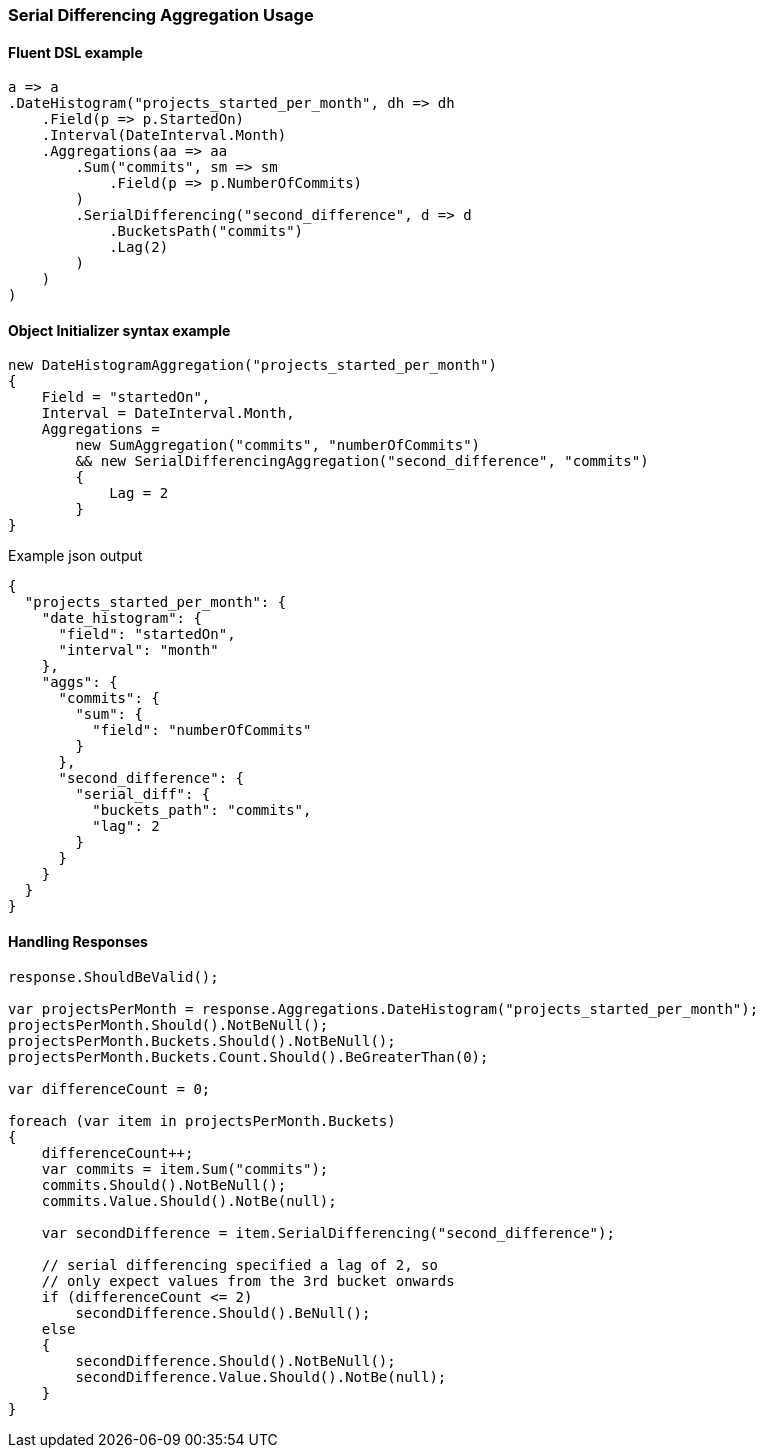 :ref_current: https://www.elastic.co/guide/en/elasticsearch/reference/7.2

:github: https://github.com/elastic/elasticsearch-net

:nuget: https://www.nuget.org/packages

////
IMPORTANT NOTE
==============
This file has been generated from https://github.com/elastic/elasticsearch-net/tree/7.x/src/Tests/Tests/Aggregations/Pipeline/SerialDifferencing/SerialDifferencingAggregationUsageTests.cs. 
If you wish to submit a PR for any spelling mistakes, typos or grammatical errors for this file,
please modify the original csharp file found at the link and submit the PR with that change. Thanks!
////

[[serial-differencing-aggregation-usage]]
=== Serial Differencing Aggregation Usage

==== Fluent DSL example

[source,csharp]
----
a => a
.DateHistogram("projects_started_per_month", dh => dh
    .Field(p => p.StartedOn)
    .Interval(DateInterval.Month)
    .Aggregations(aa => aa
        .Sum("commits", sm => sm
            .Field(p => p.NumberOfCommits)
        )
        .SerialDifferencing("second_difference", d => d
            .BucketsPath("commits")
            .Lag(2)
        )
    )
)
----

==== Object Initializer syntax example

[source,csharp]
----
new DateHistogramAggregation("projects_started_per_month")
{
    Field = "startedOn",
    Interval = DateInterval.Month,
    Aggregations =
        new SumAggregation("commits", "numberOfCommits")
        && new SerialDifferencingAggregation("second_difference", "commits")
        {
            Lag = 2
        }
}
----

[source,javascript]
.Example json output
----
{
  "projects_started_per_month": {
    "date_histogram": {
      "field": "startedOn",
      "interval": "month"
    },
    "aggs": {
      "commits": {
        "sum": {
          "field": "numberOfCommits"
        }
      },
      "second_difference": {
        "serial_diff": {
          "buckets_path": "commits",
          "lag": 2
        }
      }
    }
  }
}
----

==== Handling Responses

[source,csharp]
----
response.ShouldBeValid();

var projectsPerMonth = response.Aggregations.DateHistogram("projects_started_per_month");
projectsPerMonth.Should().NotBeNull();
projectsPerMonth.Buckets.Should().NotBeNull();
projectsPerMonth.Buckets.Count.Should().BeGreaterThan(0);

var differenceCount = 0;

foreach (var item in projectsPerMonth.Buckets)
{
    differenceCount++;
    var commits = item.Sum("commits");
    commits.Should().NotBeNull();
    commits.Value.Should().NotBe(null);

    var secondDifference = item.SerialDifferencing("second_difference");

    // serial differencing specified a lag of 2, so
    // only expect values from the 3rd bucket onwards
    if (differenceCount <= 2)
        secondDifference.Should().BeNull();
    else
    {
        secondDifference.Should().NotBeNull();
        secondDifference.Value.Should().NotBe(null);
    }
}
----


